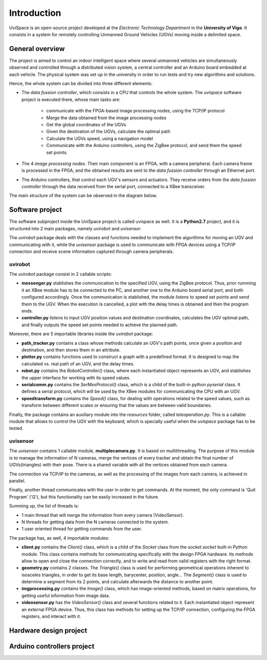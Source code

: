 


Introduction
============


UviSpace is an open-source project developed at the *Electronic Technology 
Department* in the **University of Vigo**. It consists in a system for 
remotely controlling Unmanned Ground Vehicles (UGVs) moving inside a delimited 
space.

..  image:: /images/portada.jpg
    :height: 500px
    
General  overview
-----------------

The project is aimed to control an indoor intelligent space where several unmanned vehicles are simultaneously observed and controlled through a distributed vision system, a central controller and an Arduino board embedded at each vehicle. The physical system was set up in the university in order to run tests and try new algorithms and solutions.

Hence, the whole system can be divided into three different elements: 

- The *data fussion controller*, which consists in a CPU that controls the whole system. The *uvispace* software project is executed there, whose main tasks are:

    - communicate with the FPGA-based image processing nodes, using the TCP/IP protocol
    - Merge the data obtained from the image processing nodes 
    - Get the global coordinates of the UGVs
    - Given the destination of the UGVs, calculate the optimal path
    - Calculate the UGVs speed, using a navigation model
    - Communicate with the Arduino controllers, using the ZigBee protocol, and send them the speed set points.

- The 4 *image processing nodes*. Their main component is an FPGA, with a camera peripheral. Each camera frame is processed in the FPGA, and the obtained results are sent to the *data fussion controller* through an Ethernet port.

- The Arduino controllers, that control each UGV's sensors and actuators. They receive orders from the *data fussion controller* through the data received from the serial port, connected to a XBee transceiver.

The main structure of the system can be observed in the diagram below.  

..  image:: /images/general_diagram.png
    


Software project
----------------

The software subproject inside the UviSpace project is called uvispace as well. It is a **Python2.7** project, and it is structured into 2 main packages, namely *uvirobot* and *uvisensor*. 

The *uvirobot* package deals with the classes and functions needed to 
implement the algorithms for moving an UGV and communicating with it,
while the *uvisensor* package is used to communicate with FPGA devices using a 
TCP/IP connection and receive scene information captured through camera 
peripherals.

uvirobot
^^^^^^^^

The *uvirobot* package consist in 2 callable scripts:

- **messenger.py** stablishes the communication to the specified UGV, using the ZigBee protocol. Thus, prior runnning it an XBee module has to be connected to the PC, and another one to the Arduino board serial port, and both configured accordingly. Once the communication is stablished, the module *listens* to speed set points and send them to the UGV. When the execution is cancelled, a plot with the delay times is obtained and then the program ends.
- **controller.py** *listens* to input UGV position values and destination coordinates, calculates the UGV optimal path, and finally outputs the speed set points needed to achieve the planned path.
    
Moreover, there are 5 importable libraries inside the *uvirobot* package:

- **path_tracker.py** contains a class whose methods calculate an UGV's path points, once given a position and destination, and then stores them in an attribute.
- **plotter.py** contains functions used to construct a graph with a predefined format. It is designed to map the calculated vs. real path of an UGV, and the delay times.
- **robot.py** contains the *RobotController()* class, where each instantiated object represents an UGV, and stablishes the upper interface for working with its speed values.
- **serialcomm.py** contains the *SerMesProtocol()* class, which is a child of the built-in python *pyserial* class. It defines a serial protocol, which will be used by the XBee modules for communicating the CPU with an UGV.
- **speedtransform.py** contains the *Speed()* class, for dealing with operations related to the speed values, such as transform between different scales or ensuring that the values are between valid boundaries.
    
Finally, the package contains an auxiliary module into the *resources* folder, called *teleoperation.py*. This is a callable module that allows to control the UGV with the keyboard, which is specially useful when the *uvispace* package has to be tested.

uvisensor
^^^^^^^^^

The *uvisensor* contains 1 callable module, **multiplecamera.py**. It is based on multithreading. The purpose of this module is to manage the information of N cameras, merge the vertices of every tracker and obtain the final number of UGVs(triangles) with their pose. There is a shared variable with all the vertices obtained from each camera.

The connection via TCP/IP to the cameras, as well as the processing of the images from each camera, is achieved in parallel.

Finally, another thread communicates with the user in order to get commands. At the moment, the only command is 'Quit Program' ('Q'), but this functionality can be easily increased in the future.

Summing up, the list of threads is:

* 1 main thread that will merge the information from every camera (VideoSensor).
* N threads for getting data from the N cameras connected to the system.
* 1 user oriented thread for getting commands from the user.

The package has, as well, 4 importable modules:

* **client.py** contains the *Client()* class, which is a child of the *Socket* class from the *socket.socket* built-in Python module. This class contains methods for communicating specifically with the design FPGA hardware. Its methods allow to open and close the connection correctly, and to write and read from valid registers with the right format.
* **geometry.py** contains 2 classes. The *Triangle()* class is used for performing geometrical operations inherent to isosceles triangles, in order to get its base length, barycenter, position, angle... The *Segment()* class is used to determine a segment from its 2 points, and calculate afterwards the distance to another point.
* **imgprocessing.py** contains the *Image()* class, which has image-oriented methods, based on matrix operations, for getting useful information from image data.
* **videosensor.py** has the *VideoSensor()* class and several functions related to it. Each instantiated object represent an external FPGA device. Thus, this class has methods for setting up the TCP/IP connection, configuring the FPGA registers, and interact with it.

..  image:: /images/software_diagram.png
    :width: 750px

Hardware design project
-----------------------


Arduino controllers project
---------------------------




